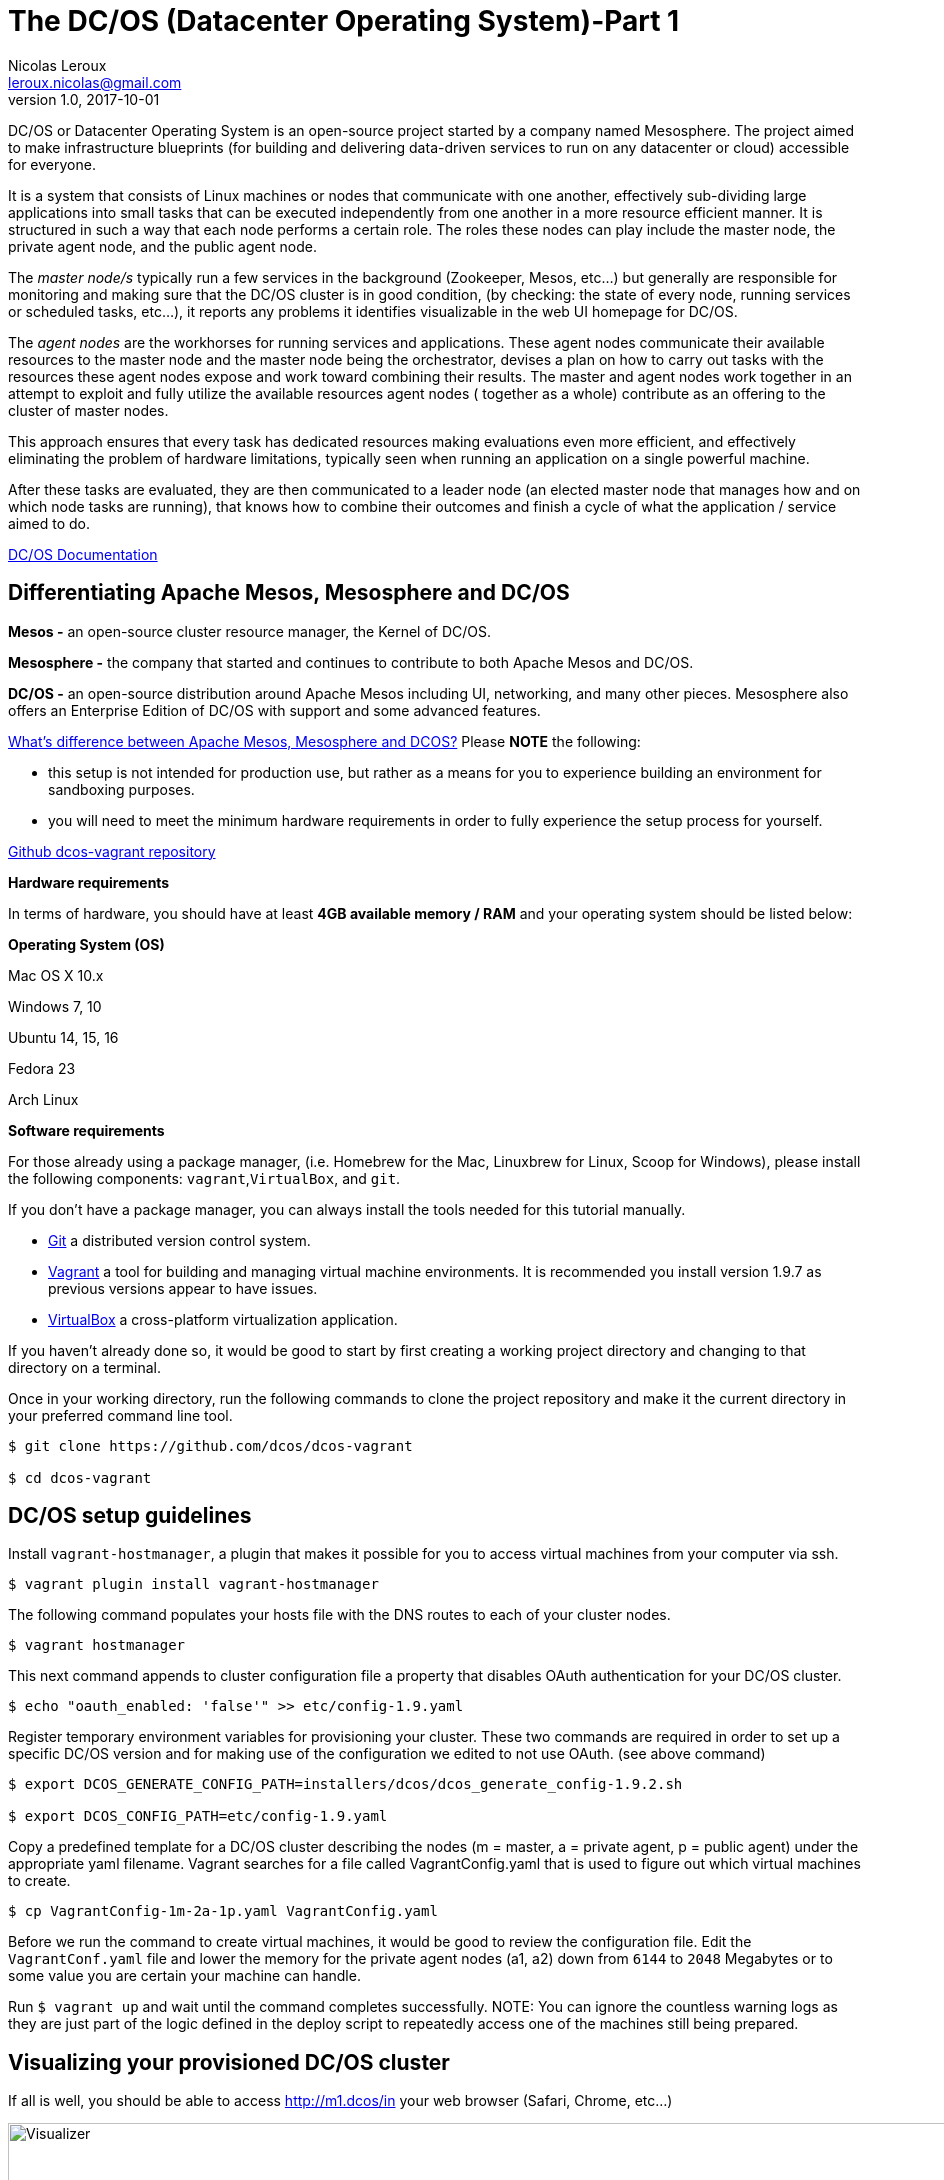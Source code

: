 = The DC/OS (Datacenter Operating System)-Part 1
Nicolas Leroux <leroux.nicolas@gmail.com>
v1.0, 2017-10-01
:title: The DC/OS (Datacenter Operating System)-Part 1
:tags: [java, scala]

DC/OS or Datacenter Operating System is an open-source project started by a company named Mesosphere. The project aimed to make infrastructure blueprints (for building and delivering data-driven services to run on any datacenter or cloud) accessible for everyone.

It is a system that consists of Linux machines or nodes that communicate with one another, effectively sub-dividing large applications into small tasks that can be executed independently from one another in a more resource efficient manner. It is structured in such a way that each node performs a certain role. The roles these nodes can play include the master node, the private agent node, and the public agent node.

The _master node/s_ typically run a few services in the background (Zookeeper, Mesos, etc...) but generally are responsible for monitoring and making sure that the DC/OS cluster is in good condition, (by checking: the state of every node, running services or scheduled tasks, etc...), it reports any problems it identifies visualizable in the web UI homepage for DC/OS.

The _agent nodes_ are the workhorses for running services and applications. These agent nodes communicate their available resources to the master node and the master node being the orchestrator, devises a plan on how to carry out tasks with the resources these agent nodes expose and work toward combining their results. The master and agent nodes work together in an attempt to exploit and fully utilize the available resources agent nodes ( together as a whole) contribute as an offering to the cluster of master nodes.

This approach ensures that every task has dedicated resources making evaluations even more efficient, and effectively eliminating the problem of hardware limitations, typically seen when running an application on a single powerful machine.

After these tasks are evaluated, they are then communicated to a leader node (an elected master node that manages how and on which node tasks are running), that knows how to combine their outcomes and finish a cycle of what the application / service aimed to do.

https://docs.mesosphere.com/1.9/[DC/OS Documentation]

## Differentiating Apache Mesos, Mesosphere and DC/OS

*Mesos -* an open-source cluster resource manager, the Kernel of DC/OS.

*Mesosphere -* the company that started and continues to contribute to both Apache Mesos and DC/OS.

*DC/OS -* an open-source distribution around Apache Mesos including UI, networking, and many other pieces. Mesosphere also offers an Enterprise Edition of DC/OS with support and some advanced features.

https://stackoverflow.com/questions/44171100/whats-difference-between-apache-mesos-mesosphere-and-dcos[What's difference between Apache Mesos, Mesosphere and DCOS?]
Please *NOTE* the following:

* this setup is not intended for production use, but rather as a means for you to experience building an environment for sandboxing purposes.
* you will need to meet the minimum hardware requirements in order to fully experience the setup process for yourself.

https://github.com/dcos/dcos-vagrant/blob/master/[Github dcos-vagrant repository]

*Hardware requirements*

In terms of hardware, you should have at least *4GB available memory / RAM* and your operating system should be listed below:

*Operating System (OS)*

Mac OS X 10.x

Windows 7, 10

Ubuntu 14, 15, 16

Fedora 23

Arch Linux

*Software requirements*

For those already using a package manager, (i.e. Homebrew for the Mac, Linuxbrew for Linux, Scoop for Windows), please install the following components: `vagrant`,`VirtualBox`, and `git`.

If you don't have a package manager, you can always install the tools needed for this tutorial manually.

* https://git-scm.com/downloads[Git] a distributed version control system.
* https://www.vagrantup.com/downloads.html[Vagrant] a tool for building and managing virtual machine environments. It is recommended you install version 1.9.7 as previous versions appear to have issues.
* https://www.virtualbox.org/wiki/Downloads[VirtualBox] a cross-platform virtualization application.

If you haven't already done so, it would be good to start by first creating a working project directory and changing to that directory on a terminal.

Once in your working directory, run the following commands to clone the project repository and make it the current directory in your preferred command line tool.

[source,bash]

----
$ git clone https://github.com/dcos/dcos-vagrant

$ cd dcos-vagrant
----

## DC/OS setup guidelines

Install `vagrant-hostmanager`, a plugin that makes it possible for you to access virtual machines from your computer via ssh.

[source,bash]
----
$ vagrant plugin install vagrant-hostmanager
----

The following command populates your hosts file with the DNS routes to each of your cluster nodes.

[source,bash]
----
$ vagrant hostmanager
----

This next command appends to cluster configuration file a property that disables OAuth authentication for your DC/OS cluster.

[source,bash]
----
$ echo "oauth_enabled: 'false'" >> etc/config-1.9.yaml
----

Register temporary environment variables for provisioning your cluster. These two commands are required in order to set up a specific DC/OS version and for making use of the configuration we edited to not use OAuth. (see above command)

[source,bash]
----
$ export DCOS_GENERATE_CONFIG_PATH=installers/dcos/dcos_generate_config-1.9.2.sh

$ export DCOS_CONFIG_PATH=etc/config-1.9.yaml
----
Copy a predefined template for a DC/OS cluster describing the nodes (m = master, a = private agent, p = public agent) under the appropriate yaml filename. Vagrant searches for a file called VagrantConfig.yaml that is used to figure out which virtual machines to create.

[source,bash]
----
$ cp VagrantConfig-1m-2a-1p.yaml VagrantConfig.yaml
----
Before we run the command to create virtual machines, it would be good to review the configuration file.
Edit the `VagrantConf.yaml` file and lower the memory for the private agent nodes (a1, a2) down from `6144` to `2048` Megabytes or to some value you are certain your machine can handle.

Run `$ vagrant up` and wait until the command completes successfully. NOTE: You can ignore the countless warning logs as they are just part of the logic defined in the deploy script to repeatedly access one of the machines still being prepared.

## Visualizing your provisioned DC/OS cluster
If all is well, you should be able to access http://m1.dcos/in your web browser (Safari, Chrome, etc...)

image::https://prismic-io.s3.amazonaws.com/lunatech%2F4f2c172b-0730-4fbb-bd7e-168f5ba59380_1visualizecluster.png[alt=Visualizer,width=1024,height=768]

This is the front user interface of the DC/OS cluster you just prepared.

From here, you have a range of things you can do with your newly provisioned cluster including but not limited to viewing the state of your running services, nodes, management package and or services, etc...

Alternatively, you can install the dcos CLI tool to perform the same said tasks via terminal:
[source,bash]
----
ci/dcos-install-cli.sh
----
## Making snapshots of your working cluster

If you intend to make changes to your cluster, the first thing we would recommend is to save the working state. If you installed VirtualBox you should be able to open the application and see which virtual machines you have running.

The first thing to do once you open the application is to shutdown/power off every machine. Select every machine listed in the left, right click and hover your cursor over `Close` then click on `Power off`.

In the top right corner, you should see a button `Snapshots` if you click on this one you can save the current state of each machine. Making Snapshots in http://www.techrepublic.com/article/how-to-use-snapshots-in-virtualbox/[VirtualBox]

## Destroying your cluster
If you're interested to continue with part 2 and 3 of this tutorial, it's best not to destroy your cluster. Just keep in mind that after you are through with reading through this guide, you will most likely want to clean your computer.

To do so, simply run the command `vagrant destroy` -f from within the `dcos-vagrant` project repository you cloned.

## Coming soon

* Part 2 - Running services on your DC/OS cluster

* Part 3 - Enforcing Network Policies with Calico

